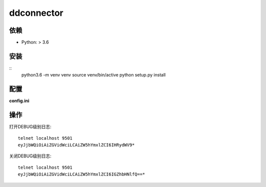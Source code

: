 ddconnector
===========

依赖
-----------

* Python: > 3.6

安装
-----------

::
    python3.6 -m venv venv
    source venv/bin/active
    python setup.py install

配置
-----------

**config.ini**


操作
------------

打开DEBUG级别日志::

    telnet localhost 9501
    eyJjbWQiOiAiZGVidWciLCAiZW5hYmxlZCI6IHRydWV9*

关闭DEBUG级别日志::

    telnet localhost 9501
    eyJjbWQiOiAiZGVidWciLCAiZW5hYmxlZCI6IGZhbHNlfQ==*

